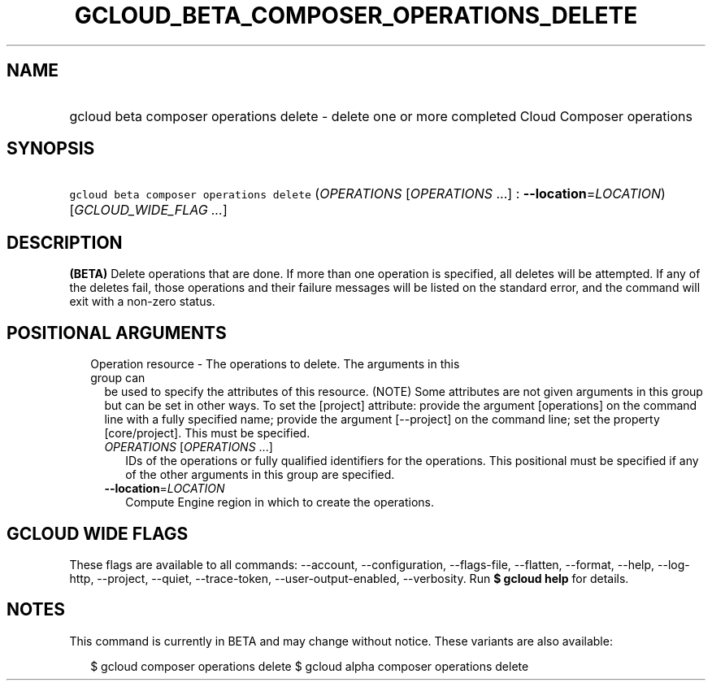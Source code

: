 
.TH "GCLOUD_BETA_COMPOSER_OPERATIONS_DELETE" 1



.SH "NAME"
.HP
gcloud beta composer operations delete \- delete one or more completed Cloud Composer operations



.SH "SYNOPSIS"
.HP
\f5gcloud beta composer operations delete\fR (\fIOPERATIONS\fR\ [\fIOPERATIONS\fR\ ...]\ :\ \fB\-\-location\fR=\fILOCATION\fR) [\fIGCLOUD_WIDE_FLAG\ ...\fR]



.SH "DESCRIPTION"

\fB(BETA)\fR Delete operations that are done. If more than one operation is
specified, all deletes will be attempted. If any of the deletes fail, those
operations and their failure messages will be listed on the standard error, and
the command will exit with a non\-zero status.



.SH "POSITIONAL ARGUMENTS"

.RS 2m
.TP 2m

Operation resource \- The operations to delete. The arguments in this group can
be used to specify the attributes of this resource. (NOTE) Some attributes are
not given arguments in this group but can be set in other ways. To set the
[project] attribute: provide the argument [operations] on the command line with
a fully specified name; provide the argument [\-\-project] on the command line;
set the property [core/project]. This must be specified.

.RS 2m
.TP 2m
\fIOPERATIONS\fR [\fIOPERATIONS\fR ...]
IDs of the operations or fully qualified identifiers for the operations. This
positional must be specified if any of the other arguments in this group are
specified.

.TP 2m
\fB\-\-location\fR=\fILOCATION\fR
Compute Engine region in which to create the operations.


.RE
.RE
.sp

.SH "GCLOUD WIDE FLAGS"

These flags are available to all commands: \-\-account, \-\-configuration,
\-\-flags\-file, \-\-flatten, \-\-format, \-\-help, \-\-log\-http, \-\-project,
\-\-quiet, \-\-trace\-token, \-\-user\-output\-enabled, \-\-verbosity. Run \fB$
gcloud help\fR for details.



.SH "NOTES"

This command is currently in BETA and may change without notice. These variants
are also available:

.RS 2m
$ gcloud composer operations delete
$ gcloud alpha composer operations delete
.RE

